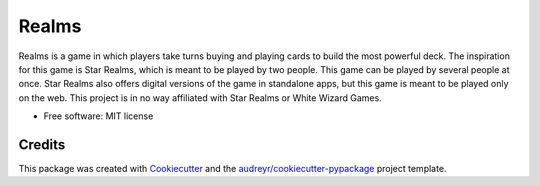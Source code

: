 ======
Realms
======


.. image:: https://img.shields.io/travis/zmitchell/realms.svg?style=flat-square
        :target: https://github.com/zmitchell/realms

.. image:: https://pyup.io/repos/github/zmitchell/realms/shield.svg
     :target: https://pyup.io/repos/github/zmitchell/realms/
     :alt: Updates

Realms is a game in which players take turns buying and playing cards to build the most powerful deck. The inspiration for this game is Star Realms, which is meant to be played by two people. This game can be played by several people at once. Star Realms also offers digital versions of the game in standalone apps, but this game is meant to be played only on the web. This project is in no way affiliated with Star Realms or White Wizard Games.


* Free software: MIT license

Credits
---------

This package was created with Cookiecutter_ and the `audreyr/cookiecutter-pypackage`_ project template.

.. _Cookiecutter: https://github.com/audreyr/cookiecutter
.. _`audreyr/cookiecutter-pypackage`: https://github.com/audreyr/cookiecutter-pypackage

